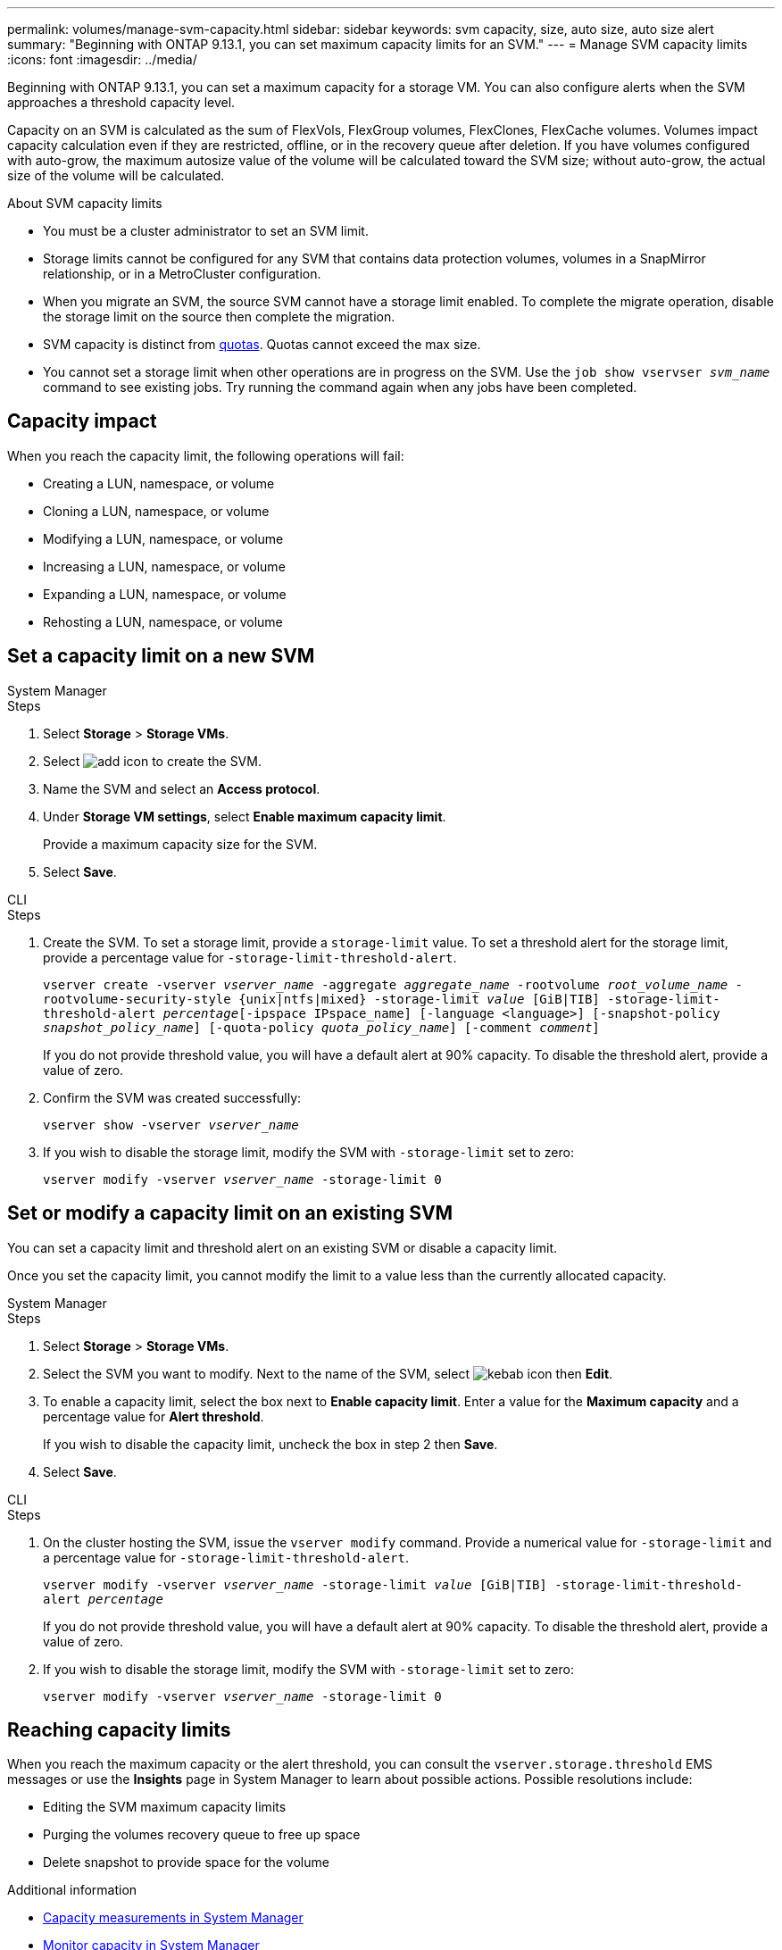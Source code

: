 ---
permalink: volumes/manage-svm-capacity.html
sidebar: sidebar
keywords: svm capacity, size, auto size, auto size alert
summary: "Beginning with ONTAP 9.13.1, you can set maximum capacity limits for an SVM."
---
= Manage SVM capacity limits
:icons: font
:imagesdir: ../media/

[.lead]
Beginning with ONTAP 9.13.1, you can set a maximum capacity for a storage VM. You can also configure alerts when the SVM approaches a threshold capacity level. 

Capacity on an SVM is calculated as the sum of FlexVols, FlexGroup volumes, FlexClones, FlexCache volumes. Volumes impact capacity calculation even if they are restricted, offline, or in the recovery queue after deletion. If you have volumes configured with auto-grow, the maximum autosize value of the volume will be calculated toward the SVM size; without auto-grow, the actual size of the volume will be calculated. 

.About SVM capacity limits

* You must be a cluster administrator to set an SVM limit. 

* Storage limits cannot be configured for any SVM that contains data protection volumes, volumes in a SnapMirror relationship, or in a MetroCluster configuration.

* When you migrate an SVM, the source SVM cannot have a storage limit enabled. To complete the migrate operation, disable the storage limit on the source then complete the migration. 

* SVM capacity is distinct from xref:../volumes/quotas-concept.html[quotas]. Quotas cannot exceed the max size. 

* You cannot set a storage limit when other operations are in progress on the SVM. Use the `job show vservser _svm_name_` command to see existing jobs. Try running the command again when any jobs have been completed. 

== Capacity impact

When you reach the capacity limit, the following operations will fail: 

* Creating a LUN, namespace, or volume
* Cloning a LUN, namespace, or volume
* Modifying a LUN, namespace, or volume
* Increasing a LUN, namespace, or volume
* Expanding a LUN, namespace, or volume
* Rehosting a LUN, namespace, or volume

== Set a capacity limit on a new SVM

[role="tabbed-block"]
====
.System Manager
--
.Steps
. Select *Storage* > *Storage VMs*.
. Select image:icon_add_blue_bg.gif[add icon] to create the SVM.
. Name the SVM and select an *Access protocol*.
. Under *Storage VM settings*, select *Enable maximum capacity limit*.
+
Provide a maximum capacity size for the SVM.
. Select *Save*.
--

.CLI
--
.Steps
. Create the SVM. To set a storage limit, provide a `storage-limit` value. To set a threshold alert for the storage limit, provide a percentage value for `-storage-limit-threshold-alert`.
+
`vserver create -vserver _vserver_name_ -aggregate _aggregate_name_ ‑rootvolume _root_volume_name_ -rootvolume-security-style {unix|ntfs|mixed} -storage-limit _value_ [GiB|TIB] -storage-limit-threshold-alert _percentage_[-ipspace IPspace_name] [-language <language>] [-snapshot-policy _snapshot_policy_name_] [-quota-policy _quota_policy_name_] [-comment _comment_]`
+
If you do not provide threshold value, you will have a default alert at 90% capacity. To disable the threshold alert, provide a value of zero. 
. Confirm the SVM was created successfully:
+
`vserver show -vserver _vserver_name_`
. If you wish to disable the storage limit, modify the SVM with `-storage-limit` set to zero:
+
`vserver modify -vserver _vserver_name_ -storage-limit 0`
--
====

== Set or modify a capacity limit on an existing SVM 

You can set a capacity limit and threshold alert on an existing SVM or disable a capacity limit. 

Once you set the capacity limit, you cannot modify the limit to a value less than the currently allocated capacity. 


[role="tabbed-block"]
====
.System Manager
--

.Steps
. Select *Storage* > *Storage VMs*.
. Select the SVM you want to modify. Next to the name of the SVM, select image:icon_kabob.gif[kebab icon] then *Edit*. 
. To enable a capacity limit, select the box next to *Enable capacity limit*. Enter a value for the *Maximum capacity* and a percentage value for *Alert threshold*.
+
If you wish to disable the capacity limit, uncheck the box in step 2 then *Save*. 
. Select *Save*.
--

.CLI
--
.Steps
. On the cluster hosting the SVM, issue the `vserver modify` command. Provide a numerical value for `-storage-limit` and a percentage value for `-storage-limit-threshold-alert`.
+
`vserver modify -vserver _vserver_name_ -storage-limit _value_ [GiB|TIB] -storage-limit-threshold-alert _percentage_`
+
If you do not provide threshold value, you will have a default alert at 90% capacity. To disable the threshold alert, provide a value of zero. 
. If you wish to disable the storage limit, modify the SVM with `-storage-limit` set to zero:
+
`vserver modify -vserver _vserver_name_ -storage-limit 0`
--
====

== Reaching capacity limits

When you reach the maximum capacity or the alert threshold, you can consult the `vserver.storage.threshold` EMS messages or use the *Insights* page in System Manager to learn about possible actions. Possible resolutions include:

* Editing the SVM maximum capacity limits 
* Purging the volumes recovery queue to free up space
* Delete snapshot to provide space for the volume

.Additional information 

* xref:../concepts/capacity-measurements-in-sm-concept.adoc[Capacity measurements in System Manager]
* xref:../task_admin_monitor_capacity_in_sm.html[Monitor capacity in System Manager]

// ontapdoc-863, 9 april 2023